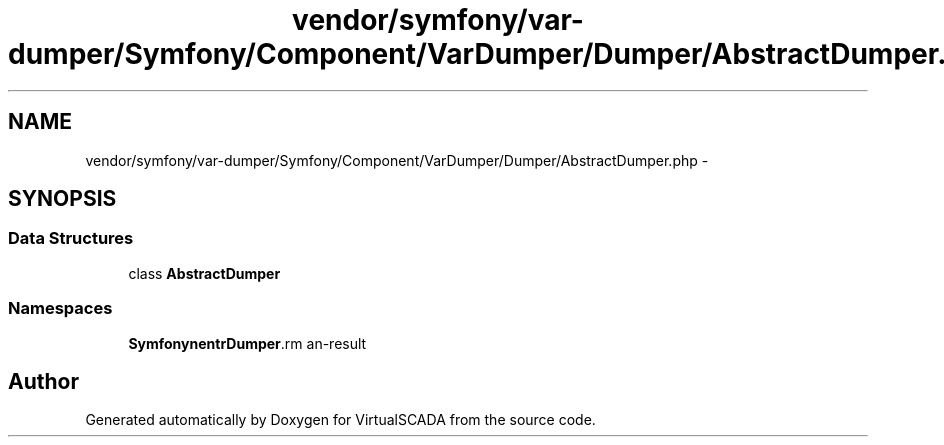 .TH "vendor/symfony/var-dumper/Symfony/Component/VarDumper/Dumper/AbstractDumper.php" 3 "Tue Apr 14 2015" "Version 1.0" "VirtualSCADA" \" -*- nroff -*-
.ad l
.nh
.SH NAME
vendor/symfony/var-dumper/Symfony/Component/VarDumper/Dumper/AbstractDumper.php \- 
.SH SYNOPSIS
.br
.PP
.SS "Data Structures"

.in +1c
.ti -1c
.RI "class \fBAbstractDumper\fP"
.br
.in -1c
.SS "Namespaces"

.in +1c
.ti -1c
.RI " \fBSymfony\\Component\\VarDumper\\Dumper\fP"
.br
.in -1c
.SH "Author"
.PP 
Generated automatically by Doxygen for VirtualSCADA from the source code\&.
